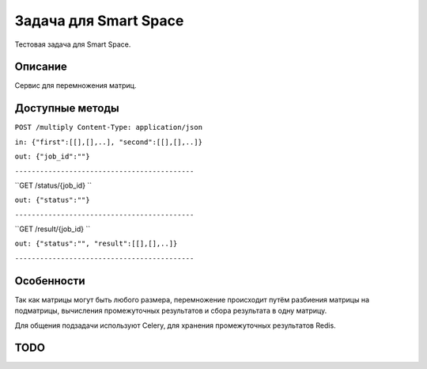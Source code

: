 Задача для Smart Space
======================
Тестовая задача для Smart Space.

Описание
--------
Сервис для перемножения матриц.

Доступные методы
----------------

``POST /multiply Content-Type: application/json``

``in: {"first":[[],[],..], "second":[[],[],..]}``

``out: {"job_id":""}``

``-------------------------------------------``

``GET /status/{job_id} ``

``out: {"status":""}``

``-------------------------------------------``

``GET /result/{job_id} ``

``out: {"status":"", "result":[[],[],..]}``

``-------------------------------------------``

Особенности
-----------
Так как матрицы могут быть любого размера, перемножение происходит путём разбиения
матрицы на подматрицы, вычисления промежуточных результатов и сбора результата в одну матрицу.

Для общения подзадачи используют Celery, для хранения промежуточных результатов Redis.

TODO
----
